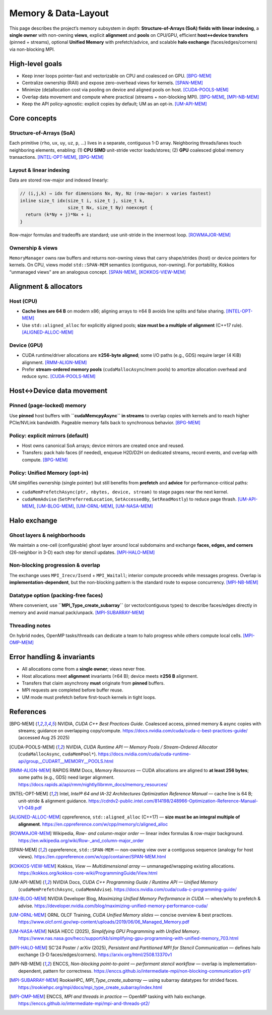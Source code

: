 .. _memory:

Memory & Data-Layout
====================

This page describes the project’s memory subsystem in depth: **Structure-of-Arrays (SoA) fields with linear indexing**, a **single owner** with non-owning **views**, explicit **alignment** and **pools** on CPU/GPU, efficient **host↔device transfers** (pinned + streams), optional **Unified Memory** with prefetch/advice, and scalable **halo exchange** (faces/edges/corners) via non-blocking MPI.

High-level goals
----------------

- Keep inner loops pointer-fast and vectorizable on CPU and coalesced on GPU.  [BPG-MEM]_
- Centralize ownership (RAII) and expose zero-overhead views for kernels.  [SPAN-MEM]_
- Minimize (de)allocation cost via pooling on device and aligned pools on host.  [CUDA-POOLS-MEM]_
- Overlap data movement and compute where practical (streams + non-blocking MPI).  [BPG-MEM]_, [MPI-NB-MEM]_
- Keep the API policy-agnostic: explicit copies by default; UM as an opt-in.  [UM-API-MEM]_

Core concepts
-------------

Structure-of-Arrays (SoA)
^^^^^^^^^^^^^^^^^^^^^^^^^
Each primitive (``rho``, ``ux``, ``uy``, ``uz``, ``p``, …) lives in a separate, contiguous 1-D array. Neighboring threads/lanes touch neighboring elements, enabling:
(1) **CPU SIMD** unit-stride vector loads/stores; (2) **GPU** coalesced global memory transactions.  [INTEL-OPT-MEM]_, [BPG-MEM]_

Layout & linear indexing
^^^^^^^^^^^^^^^^^^^^^^^^
Data are stored row-major and indexed linearly:

.. code-block:: c++

   // (i,j,k) → idx for dimensions Nx, Ny, Nz (row-major: x varies fastest)
   inline size_t idx(size_t i, size_t j, size_t k,
                     size_t Nx, size_t Ny) noexcept {
     return (k*Ny + j)*Nx + i;
   }

Row-major formulas and tradeoffs are standard; use unit-stride in the innermost loop.  [ROWMAJOR-MEM]_

Ownership & views
^^^^^^^^^^^^^^^^^
``MemoryManager`` owns raw buffers and returns non-owning views that carry shape/strides (host) or device pointers for kernels. On CPU, views model ``std::SPAN-MEM`` semantics (contiguous, non-owning). For portability, Kokkos “unmanaged views” are an analogous concept.  [SPAN-MEM]_, [KOKKOS-VIEW-MEM]_

Alignment & allocators
----------------------

Host (CPU)
^^^^^^^^^^
- **Cache lines are 64 B** on modern x86; aligning arrays to ≥64 B avoids line splits and false sharing.  [INTEL-OPT-MEM]_
- Use ``std::aligned_alloc`` for explicitly aligned pools; **size must be a multiple of alignment** (C++17 rule).  [ALIGNED-ALLOC-MEM]_

Device (GPU)
^^^^^^^^^^^^
- CUDA runtime/driver allocations are **≥256-byte aligned**; some I/O paths (e.g., GDS) require larger (4 KiB) alignment.  [RMM-ALIGN-MEM]_
- Prefer **stream-ordered memory pools** (``cudaMallocAsync``/mem pools) to amortize allocation overhead and reduce sync.  [CUDA-POOLS-MEM]_

Host↔Device data movement
-------------------------

Pinned (page-locked) memory
^^^^^^^^^^^^^^^^^^^^^^^^^^^
Use **pinned** host buffers with **``cudaMemcpyAsync`` in streams** to overlap copies with kernels and to reach higher PCIe/NVLink bandwidth. Pageable memory falls back to synchronous behavior.  [BPG-MEM]_

Policy: explicit mirrors (default)
^^^^^^^^^^^^^^^^^^^^^^^^^^^^^^^^^^
- Host owns canonical SoA arrays; device mirrors are created once and reused.
- Transfers: pack halo faces (if needed), enqueue H2D/D2H on dedicated streams, record events, and overlap with compute.  [BPG-MEM]_

Policy: Unified Memory (opt-in)
^^^^^^^^^^^^^^^^^^^^^^^^^^^^^^^
UM simplifies ownership (single pointer) but still benefits from **prefetch** and **advice** for performance-critical paths:

- ``cudaMemPrefetchAsync(ptr, nbytes, device, stream)`` to stage pages near the next kernel.  
- ``cudaMemAdvise`` (``SetPreferredLocation``, ``SetAccessedBy``, ``SetReadMostly``) to reduce page thrash.  
  [UM-API-MEM]_, [UM-BLOG-MEM]_, [UM-ORNL-MEM]_, [UM-NASA-MEM]_

Halo exchange
-------------

Ghost layers & neighborhoods
^^^^^^^^^^^^^^^^^^^^^^^^^^^^
We maintain a one-cell (configurable) ghost layer around local subdomains and exchange **faces, edges, and corners** (26-neighbor in 3-D) each step for stencil updates.  [MPI-HALO-MEM]_

Non-blocking progression & overlap
^^^^^^^^^^^^^^^^^^^^^^^^^^^^^^^^^^
The exchange uses ``MPI_Irecv/Isend`` + ``MPI_Waitall``; interior compute proceeds while messages progress. Overlap is **implementation-dependent**, but the non-blocking pattern is the standard route to expose concurrency.  [MPI-NB-MEM]_

Datatype option (packing-free faces)
^^^^^^^^^^^^^^^^^^^^^^^^^^^^^^^^^^^^
Where convenient, use **``MPI_Type_create_subarray``** (or vector/contiguous types) to describe faces/edges directly in memory and avoid manual pack/unpack.  [MPI-SUBARRAY-MEM]_

Threading notes
^^^^^^^^^^^^^^^
On hybrid nodes, OpenMP tasks/threads can dedicate a team to halo progress while others compute local cells.  [MPI-OMP-MEM]_

Error handling & invariants
---------------------------

- All allocations come from a **single owner**; views never free.  
- Host allocations meet **alignment** invariants (≥64 B); device meets **≥256 B** alignment.  
- Transfers that claim asynchrony **must** originate from **pinned** buffers.  
- MPI requests are completed before buffer reuse.  
- UM mode must prefetch before first-touch kernels in tight loops.

References
----------

.. [BPG-MEM] NVIDIA, *CUDA C++ Best Practices Guide*. Coalesced access, pinned memory & async copies with streams; guidance on overlapping copy/compute. https://docs.nvidia.com/cuda/cuda-c-best-practices-guide/  (accessed Aug 25 2025)

.. [CUDA-POOLS-MEM] NVIDIA, *CUDA Runtime API — Memory Pools / Stream-Ordered Allocator* (``cudaMallocAsync``, ``cudaMemPool*``). https://docs.nvidia.com/cuda/cuda-runtime-api/group__CUDART__MEMORY__POOLS.html

.. [RMM-ALIGN-MEM] RAPIDS RMM Docs, *Memory Resources* — CUDA allocations are aligned to **at least 256 bytes**; some paths (e.g., GDS) need larger alignment. https://docs.rapids.ai/api/rmm/nightly/librmm_docs/memory_resources/

.. [INTEL-OPT-MEM] Intel, *Intel® 64 and IA-32 Architectures Optimization Reference Manual* — cache line is 64 B; unit-stride & alignment guidance. https://cdrdv2-public.intel.com/814198/248966-Optimization-Reference-Manual-V1-049.pdf

.. [ALIGNED-ALLOC-MEM] cppreference, ``std::aligned_alloc`` (C++17) — **size must be an integral multiple of alignment**. https://en.cppreference.com/w/cpp/memory/c/aligned_alloc

.. [ROWMAJOR-MEM] Wikipedia, *Row- and column-major order* — linear index formulas & row-major background. https://en.wikipedia.org/wiki/Row-_and_column-major_order

.. [SPAN-MEM] cppreference, ``std::SPAN-MEM`` — non-owning view over a contiguous sequence (analogy for host views). https://en.cppreference.com/w/cpp/container/SPAN-MEM.html

.. [KOKKOS-VIEW-MEM] Kokkos, *View — Multidimensional array* — unmanaged/wrapping existing allocations. https://kokkos.org/kokkos-core-wiki/ProgrammingGuide/View.html

.. [UM-API-MEM] NVIDIA Docs, *CUDA C++ Programming Guide / Runtime API — Unified Memory* (``cudaMemPrefetchAsync``, ``cudaMemAdvise``). https://docs.nvidia.com/cuda/cuda-c-programming-guide/

.. [UM-BLOG-MEM] NVIDIA Developer Blog, *Maximizing Unified Memory Performance in CUDA* — when/why to prefetch & advise. https://developer.nvidia.com/blog/maximizing-unified-memory-performance-cuda/

.. [UM-ORNL-MEM] ORNL OLCF Training, *CUDA Unified Memory slides* — concise overview & best practices. https://www.olcf.ornl.gov/wp-content/uploads/2019/06/06_Managed_Memory.pdf

.. [UM-NASA-MEM] NASA HECC (2025), *Simplifying GPU Programming with Unified Memory*. https://www.nas.nasa.gov/hecc/support/kb/simplifying-gpu-programming-with-unified-memory_703.html

.. [MPI-HALO-MEM] SC’24 Poster / arXiv (2025), *Persistent and Partitioned MPI for Stencil Communication* — defines halo exchange (3-D faces/edges/corners). https://arxiv.org/html/2508.13370v1

.. [MPI-NB-MEM] ENCCS, *Non-blocking point-to-point — performant stencil workflow* — overlap is implementation-dependent, pattern for correctness. https://enccs.github.io/intermediate-mpi/non-blocking-communication-pt1/

.. [MPI-SUBARRAY-MEM] RookieHPC, *MPI_Type_create_subarray* — using subarray datatypes for strided faces. https://rookiehpc.org/mpi/docs/mpi_type_create_subarray/index.html

.. [MPI-OMP-MEM] ENCCS, *MPI and threads in practice* — OpenMP tasking with halo exchange. https://enccs.github.io/intermediate-mpi/mpi-and-threads-pt2/


